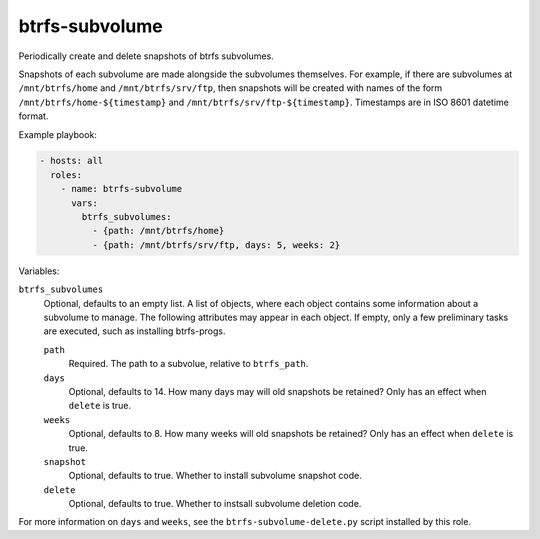 btrfs-subvolume
===============

Periodically create and delete snapshots of btrfs subvolumes.

Snapshots of each subvolume are made alongside the subvolumes themselves. For
example, if there are subvolumes at ``/mnt/btrfs/home`` and
``/mnt/btrfs/srv/ftp``, then snapshots will be created with names of the form
``/mnt/btrfs/home-${timestamp}`` and ``/mnt/btrfs/srv/ftp-${timestamp}``.
Timestamps are in ISO 8601 datetime format.

Example playbook:

.. code-block:: yaml

    - hosts: all
      roles:
        - name: btrfs-subvolume
          vars:
            btrfs_subvolumes:
              - {path: /mnt/btrfs/home}
              - {path: /mnt/btrfs/srv/ftp, days: 5, weeks: 2}

Variables:

``btrfs_subvolumes``
    Optional, defaults to an empty list. A list of objects, where each object
    contains some information about a subvolume to manage. The following
    attributes may appear in each object. If empty, only a few preliminary tasks
    are executed, such as installing btrfs-progs.

    ``path``
        Required. The path to a subvolue, relative to ``btrfs_path``.

    ``days``
        Optional, defaults to 14. How many days may will old snapshots be
        retained? Only has an effect when ``delete`` is true.

    ``weeks``
        Optional, defaults to 8. How many weeks will old snapshots be retained?
        Only has an effect when ``delete`` is true.

    ``snapshot``
        Optional, defaults to true. Whether to install subvolume snapshot code.

    ``delete``
        Optional, defaults to true. Whether to instsall subvolume deletion code.

For more information on ``days`` and ``weeks``, see the
``btrfs-subvolume-delete.py`` script installed by this role.

